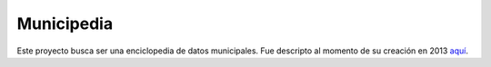 Municipedia
===========

Este proyecto busca ser una enciclopedia de datos municipales.  
Fue descripto al momento de su creación en 2013 `aquí <https://andresvazquez.com.ar/blog/municipedia/>`_.

